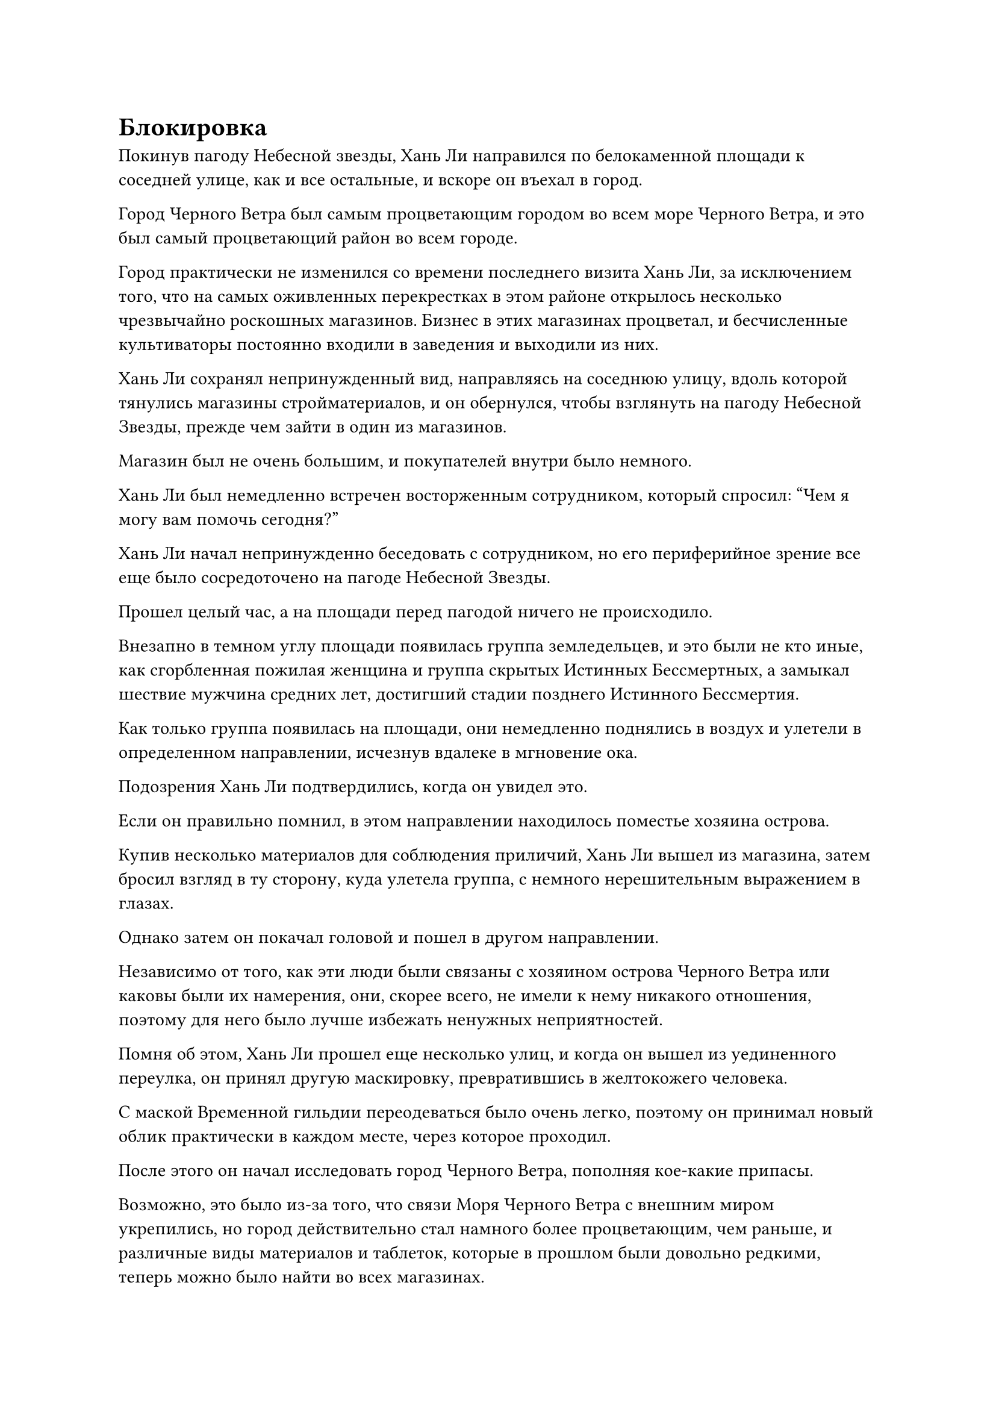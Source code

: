 = Блокировка

Покинув пагоду Небесной звезды, Хань Ли направился по белокаменной площади к соседней улице, как и все остальные, и вскоре он въехал в город.

Город Черного Ветра был самым процветающим городом во всем море Черного Ветра, и это был самый процветающий район во всем городе.

Город практически не изменился со времени последнего визита Хань Ли, за исключением того, что на самых оживленных перекрестках в этом районе открылось несколько чрезвычайно роскошных магазинов. Бизнес в этих магазинах процветал, и бесчисленные культиваторы постоянно входили в заведения и выходили из них.

Хань Ли сохранял непринужденный вид, направляясь на соседнюю улицу, вдоль которой тянулись магазины стройматериалов, и он обернулся, чтобы взглянуть на пагоду Небесной Звезды, прежде чем зайти в один из магазинов.

Магазин был не очень большим, и покупателей внутри было немного.

Хань Ли был немедленно встречен восторженным сотрудником, который спросил: "Чем я могу вам помочь сегодня?"

Хань Ли начал непринужденно беседовать с сотрудником, но его периферийное зрение все еще было сосредоточено на пагоде Небесной Звезды.

Прошел целый час, а на площади перед пагодой ничего не происходило.

Внезапно в темном углу площади появилась группа земледельцев, и это были не кто иные, как сгорбленная пожилая женщина и группа скрытых Истинных Бессмертных, а замыкал шествие мужчина средних лет, достигший стадии позднего Истинного Бессмертия.

Как только группа появилась на площади, они немедленно поднялись в воздух и улетели в определенном направлении, исчезнув вдалеке в мгновение ока.

Подозрения Хань Ли подтвердились, когда он увидел это.

Если он правильно помнил, в этом направлении находилось поместье хозяина острова.

Купив несколько материалов для соблюдения приличий, Хань Ли вышел из магазина, затем бросил взгляд в ту сторону, куда улетела группа, с немного нерешительным выражением в глазах.

Однако затем он покачал головой и пошел в другом направлении.

Независимо от того, как эти люди были связаны с хозяином острова Черного Ветра или каковы были их намерения, они, скорее всего, не имели к нему никакого отношения, поэтому для него было лучше избежать ненужных неприятностей.

Помня об этом, Хань Ли прошел еще несколько улиц, и когда он вышел из уединенного переулка, он принял другую маскировку, превратившись в желтокожего человека.

С маской Временной гильдии переодеваться было очень легко, поэтому он принимал новый облик практически в каждом месте, через которое проходил.

После этого он начал исследовать город Черного Ветра, пополняя кое-какие припасы.

Возможно, это было из-за того, что связи Моря Черного Ветра с внешним миром укрепились, но город действительно стал намного более процветающим, чем раньше, и различные виды материалов и таблеток, которые в прошлом были довольно редкими, теперь можно было найти во всех магазинах.

Почти полдня спустя Хань Ли поднялся в воздух в виде полосы лазурного света, прежде чем улететь вдаль.

Вскоре после этого он спустился на площадь перед поместьем хозяина острова.

На первый взгляд, это место тоже не сильно изменилось, за исключением того, что поместье в настоящее время было окутано слоями световых барьеров разных цветов, а также поблизости патрулировало несколько культиваторов, что указывало на то, что охрана стала намного жестче, чем раньше.

Хань Ли не задержался здесь надолго, прежде чем отправиться во Дворец Письма-талисмана, где были выпущены миссии.

Во дворце собралось гораздо больше культиваторов, чем во время его последнего визита, и количество миссий на каменной стене внутри также значительно увеличилось.

Кроме того, содержание миссий также кардинально изменилось, и появилось гораздо больше миссий

Были даже миссии, которые предлагали награды за убийство определенных культиваторов острова Лазурного Пера, каждая со своей собственной соответствующей наградой.

Хань Ли быстро прочитал все миссии на каменной стене, но он не смог найти ни одной, связанной с ним самим или даже с Дао Пылающего Дракона.

Однако он все еще не был полностью уверен.

Некоторое время он прогуливался по залу, чтобы завязать несколько бесед с другими культиваторами, которые также рассматривали миссии, и только убедившись, что здесь нет никаких признаков того, что Дворец Бессмертных преследует его, он, наконец, смог внутренне вздохнуть с облегчением.

Однако перед отъездом он взял на себя миссию по приобретению определенного материала для демонического зверя, чтобы избежать подозрений.

Покинув Дворец письма-талисмана, Хань Ли бросил еще один взгляд на поместье хозяина острова, прежде чем полететь к городским воротам в виде полосы лазурного света.

Однако на полпути к городским воротам со всего острова внезапно донесся глухой грохот, сопровождаемый плеском волн.

Хань Ли поспешно остановился как вкопанный, затем огляделся и обнаружил, что столбы синего света взметнулись в небеса вокруг города Черного Ветра, образуя структуру, похожую на забор, вокруг всего города.

От столбов света исходили огромные энергетические колебания, заставляя окружающее пространство дрожать.

Затем волны водянистого света начали вырываться из столбов синего света, заставляя их изгибаться и сходиться к центру, быстро сливаясь воедино и становясь взаимосвязанными.

Вскоре сформировался плотный барьер синего света, охватывающий весь город внутри него.

Бесчисленная рябь пробегала по световому барьеру, и было ясно, что это был очень сложный массив.

Брови Хань Ли слегка нахмурились, увидев это, и после краткого размышления он продолжил движение вперед, быстро достигнув городских ворот.

У городских ворот собралось много людей, что вызвало настоящий переполох.

Хань Ли осторожно спустился с края толпы, затем пробрался в толпу людей.

В этот момент группа культиваторов, стоявших в начале очереди, общалась с городским стражником в черных одеждах.

"Что происходит? Почему внезапно активировалась защитная система?"

"Нам срочно нужно покинуть город, не могли бы вы сделать исключение и пропустить нас?"

"Мастер острова Лу приказал активировать защитную решетку, поскольку мы только что получили известие о том, что некоторые культиваторы с острова Лазурного Пера намерены атаковать город Черного Ветра. Это просто мера предосторожности, и как только угроза будет устранена, мы немедленно деактивируем систему", - объявил всем командир охранников, сложив кулак в извиняющемся приветствии.

Хань Ли был несколько озадачен, услышав это.

Он уже слышал, что конфликт между городом Черного Ветра и островом Лазурного Пера обострялся с каждым днем, но он не думал, что все уже настолько серьезно.

Судя по реакции всех, казалось, что они не были слишком удивлены этим объяснением.

Хань Ли на мгновение обдумал ситуацию, затем повернулся к пожилому мужчине в красном одеянии, стоявшему рядом с ним, и спросил: "Товарищ даос, может ли быть так, что защитная система города активируется довольно часто?"

Пожилой человек в красном приподнял бровь, услышав это, и спросил: "Разве вы не из моря Черного Ветра?"

"Я только что прибыл на остров Черного Ветра с помощью системы телепортации, так что я не очень хорошо знаком с положением дел здесь", - вежливо ответил Хань Ли.

«Понимаю. Конфликт между островом Черного Ветра и островом Лазурного Пера становится все более и более напряженным. Город Черного Ветра является оплотом острова Черного Ветра, но здесь все еще не так безопасно, и за последние годы защитная система города уже много раз активировалась", - объяснил пожилой мужчина в красном.

"Какая сторона одерживает верх в конфликте?" - Спросил Хань Ли.

"В целом, остров Черного Ветра более могущественен, чем остров Лазурного Пера, но в последнее время острову Лазурного Пера удалось привлечь в союзники много островов, так что они не в состоянии противостоять острову Черного Ветра лицом к лицу. Интересно, когда же эта война закончится", - вздохнул пожилой мужчина в красном.

Хань Ли кивнул в ответ с задумчивым выражением в глазах.

Как раз в тот момент, когда толпа гудела от разговоров, из толпы вышел мужчина средних лет со сцены Великого Вознесения, затем спросил: "Могу я спросить, когда массив будет деактивирован? Вы не можете просто ожидать, что все мы будем ждать бесконечно".

"Боюсь, я не могу дать вам точного ответа. Возможно, это займет всего два или три дня, возможно, это может занять до 10 дней или полмесяца. Если вам нужно покинуть город по какой-то срочной причине, вы можете отправиться в поместье мастера острова, чтобы попросить аудиенции у мастера острова Лу. Если вы сможете получить жетон выхода у мастера острова Лу, тогда вы будете свободны", - ответил командир стражи.

Услышав это, мужчина сурово нахмурил брови, но больше ничего не сказал.

Многие другие также неохотно соглашались с этим соглашением, но они явно не осмеливались противостоять авторитету поместья хозяина острова. Что касается подачи заявки на получение жетона на выезд, то на самом деле никому из них не нужно было так срочно покидать город, поэтому после еще некоторого обсуждения все культиваторы, собравшиеся у городских ворот, быстро разошлись.

Брови Хань Ли слегка нахмурились, когда он внутренне вздохнул.

Похоже, ему не слишком везло. Если бы он отправился в путь чуть раньше, возможно, сейчас его бы уже не было в городе.

Он бросил взгляд на голубой световой барьер в небе, затем попрощался с пожилым человеком в красном, прежде чем вернуться тем же путем, которым пришел.

Активация защитного комплекса вызвала переполох в городе, но он быстро утих. В конце концов, это было довольно обычное явление, поэтому все быстро продолжили заниматься своими делами.

Вскоре Хань Ли прибыл в гостиницу в уединенной части города, где снял комнату.

Вскоре наступила ночь, и внутри тайной комнаты глаза Хань Ли внезапно распахнулись, когда он поднялся на ноги, затем взмахнул рукавом в воздухе, выпустив около дюжины полос лазурного света, которые опустились по всей комнате, образуя ограничение.

Сразу же после этого он наложил ручную печать, и дуги золотых молний появились над его телом, прежде чем быстро распространиться наружу, образуя массив золотых молний.

Затем массив молний вспыхнул золотым светом, и он внезапно исчез с места.

Оставшиеся следы золотой молнии на мгновение задержались в комнате, прежде чем полностью исчезнуть.

Тем временем, в секретной комнате глубоко под поместьем хозяина острова.

Это была довольно тускло освещенная комната, окруженная колеблющимся черным светом.

В центре секретной комнаты находилась большая платформа из голубого нефрита, над которой парил ряд синих флагов, которых было по меньшей мере 10 000.

Ослепительный голубой свет исходил от этих массивных флагов, образуя полусферический барьер синего света, который окутывал платформу из голубого нефрита внизу.

На платформе было выгравировано изображение города, и при ближайшем рассмотрении можно было быстро сказать, что это был не кто иной, как Город Черного Ветра.

#pagebreak()